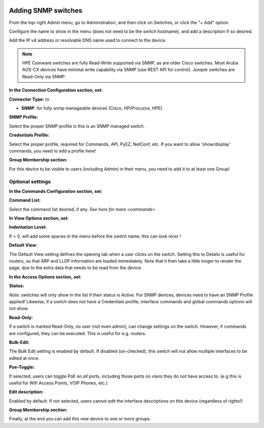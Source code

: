 .. image:: ../_static/openl2m_logo.png

====================
Adding SNMP switches
====================

From the top-right Admin menu, go to Administration, and then click on Switches, or click the "+ Add" option

Configure the name to show in the menu (does not need to be the switch hostname),
and add a description if so desired.

Add the IP v4 address or resolvable DNS name used to connect to the device.

.. note::
  HPE Comware switches are fully Read-Write supported via SNMP, as are older Cisco switches.
  Most Aruba AOS-CX devices have minimal write capability via SNMP (use REST API for control).
  Juniper switches are Read-Only via SNMP.

**In the Connection Configuration section, set:**

**Connector Type:** to

* **SNMP**: for fully snmp manageable devices (Cisco, HP/Procurce, HPE).


**SNMP Profile:**

Select the proper SNMP profile is this is an SNMP managed switch.


**Credentials Profile:**

Select the proper profile, required for Commands, API, PyEZ, NetConf, etc.
If you want to allow 'show/display' commands, you need to add a profile here!


**Group Membership section:**

For this device to be visible to users (including Admin) in their menu, you need to add it to at least one Group!


Optional settings
-----------------

**In the Commands Configuration section, set:**

**Command List:**

Select the command list desired, if any. `See here for more <commands>`


**In View Options section, set:**

**Indentation Level:**

If > 0, will add some spaces in the menu before the switch name; this can look nicer !

**Default View:**

The Default View setting defines the opening tab when a user clicks on the
switch. Setting this to Details is useful for routers, so that ARP and
LLDP information are loaded immediately. Note that it then take a little longer
to render the page, due to the extra data that needs to be read
from the device.


**In the Access Options section, set:**

**Status:**

*Note:* switches will only show in the list if their status is *Active*.
For SNMP devices, devices need to have an SNMP Profile applied! Likewise, if a switch does not have
a Credentials profile, interface commands and global commands options will not show.

**Read-Only:**

If a switch is marked Read-Only, no user (not even admin), can change settings
on the switch. However, if commands are configured, they can be executed.
This is useful for e.g. routers.

**Bulk-Edit:**

The Bulk Edit setting is enabled by default. If disabled (un-checked),
this switch will not allow multiple interfaces to be edited at once.

**Poe-Toggle:**

If selected, users can toggle PoE on *all* ports, including those ports on vlans they do *not* have access to.
(e.g this is useful for Wifi Access Points, VOIP Phones, etc.)

**Edit description:**

Enabled by default. If *not* selected, users cannot edit the interface descriptions
on this device (regardless of rights!)


**Group Membership section:**

Finally, at the end you can add this new device to one or more groups.
